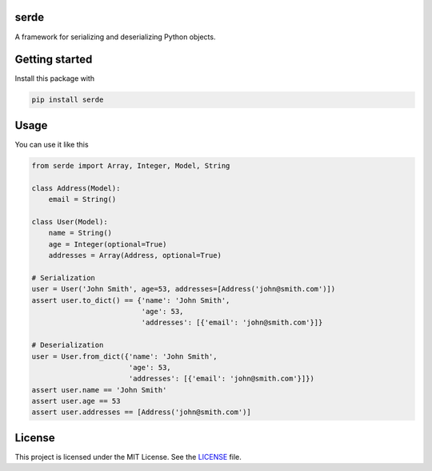 serde
-----

A framework for serializing and deserializing Python objects.

Getting started
---------------

Install this package with

.. code:: bash

    pip install serde


Usage
-----

You can use it like this

.. code:: python

    from serde import Array, Integer, Model, String

    class Address(Model):
        email = String()

    class User(Model):
        name = String()
        age = Integer(optional=True)
        addresses = Array(Address, optional=True)

    # Serialization
    user = User('John Smith', age=53, addresses=[Address('john@smith.com')])
    assert user.to_dict() == {'name': 'John Smith',
                              'age': 53,
                              'addresses': [{'email': 'john@smith.com'}]}

    # Deserialization
    user = User.from_dict({'name': 'John Smith',
                           'age': 53,
                           'addresses': [{'email': 'john@smith.com'}]})
    assert user.name == 'John Smith'
    assert user.age == 53
    assert user.addresses == [Address('john@smith.com')]


License
-------

This project is licensed under the MIT License. See the `LICENSE`_ file.

.. _LICENSE: LICENSE
